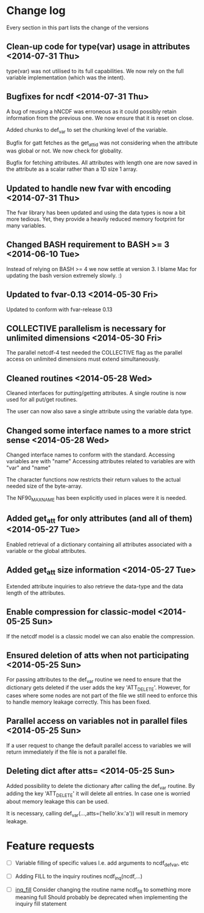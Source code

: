 

* Change log

Every section in this part lists the change of the versions

** Clean-up code for type(var) usage in attributes <2014-07-31 Thu>
type(var) was not utilised to its full capabilities. We now 
rely on the full variable implementation (which was the intent).

** Bugfixes for ncdf <2014-07-31 Thu>
A bug of reusing a hNCDF was erroneous as it could possibly
retain information from the previous one.
We now ensure that it is reset on close.

Added chunks to def_var to set the chunking level of the variable.

Bugfix for gatt fetches as the get_att_id was not considering when
the attribute was global or not. We now check for globality.

Bugfix for fetching attributes. All attributes with length one
are now saved in the attribute as a scalar rather than a 1D size 1 array.

** Updated to handle new fvar with encoding <2014-07-31 Thu>
The fvar library has been updated and using the data
types is now a bit more tedious. Yet, they provide a 
heavily reduced memory footprint for many variables.

** Changed BASH requirement to BASH >= 3 <2014-06-10 Tue>
Instead of relying on BASH >= 4 we now settle at
version 3. 
I blame Mac for updating the bash version extremely slowly.
:)

** Updated to fvar-0.13 <2014-05-30 Fri>
Updated to conform with fvar-release 0.13

** COLLECTIVE parallelism is necessary for unlimited dimensions <2014-05-30 Fri>
The parallel netcdf-4 test needed the COLLECTIVE flag 
as the parallel access on unlimited dimensions must extend 
simultaneously.

** Cleaned routines <2014-05-28 Wed>
Cleaned interfaces for putting/getting attributes.
A single routine is now used for all put/get routines.

The user can now also save a single attribute using the
variable data type.

** Changed some interface names to a more strict sense <2014-05-28 Wed>
Changed interface names to conform with the standard.
Accessing variables are with "name"
Accessing attributes related to variables are with "var" and "name"

The character functions now restricts their return values to
the actual needed size of the byte-array.

The NF90_MAX_NAME has been explicitly used in places were it is needed.

** Added get_att for only attributes (and all of them) <2014-05-27 Tue>
Enabled retrieval of a dictionary containing all 
attributes associated with a variable or the global
attributes.

** Added get_att size information <2014-05-27 Tue>
Extended attribute inquiries to also retrieve
the data-type and the data length of the attributes.

** Enable compression for classic-model <2014-05-25 Sun>
If the netcdf model is a classic model we can also enable 
the compression.

** Ensured deletion of atts when not participating <2014-05-25 Sun>
For passing attributes to the def_var routine we need
to ensure that the dictionary gets deleted if the user 
adds the key 'ATT_DELETE'.
However, for cases where some nodes are not part of the 
file we still need to enforce this to handle memory leakage
correctly. This has been fixed.

** Parallel access on variables not in parallel files <2014-05-25 Sun>
If a user request to change the default parallel access
to variables we will return immediately if the file is not
a parallel file.

** Deleting dict after atts= <2014-05-25 Sun>
Added possibility to delete the dictionary after calling
the def_var routine. 
By adding the key 'ATT_DELETE' it will delete all entries.
In case one is worried about memory leakage this can be used.

It is necessary, calling def_var(...,atts=('hello'.kv.'a'))
will result in memory leakage.


* Feature requests

- [ ] Variable filling of specific values
      I.e. add arguments to ncdf_def_var, etc

- [ ] <<inq_fill>> Adding FILL to the inquiry routines
      ncdf_inq(ncdf,...)

- [ ] [[inq_fill]] Consider changing the routine name ncdf_fill
      to something more meaning full
      Should probably be deprecated when implementing
      the inquiry fill statement

